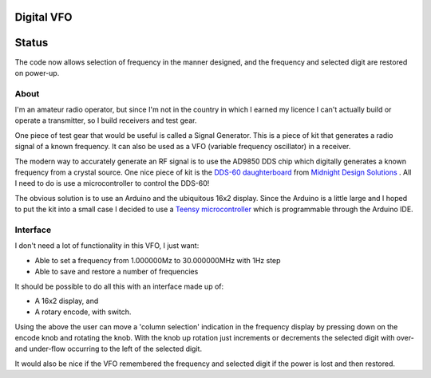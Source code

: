 Digital VFO
===========

Status
======

The code now allows selection of frequency in the manner designed, and the
frequency and selected digit are restored on power-up.

About
-----

I'm an amateur radio operator, but since I'm not in the country in which I
earned my licence I can't actually build or operate a transmitter, so I build
receivers and test gear.

One piece of test gear that would be useful is called a Signal Generator.  This
is a piece of kit that generates a radio signal of a known frequency.  It can
also be used as a VFO (variable frequency oscillator) in a receiver.

The modern way to accurately generate an RF signal is to use the AD9850 DDS chip
which digitally generates a known frequency from a crystal source.  One nice
piece of kit is the 
`DDS-60 daughterboard <http://midnightdesignsolutions.com/dds60/>`_
from `Midnight Design Solutions <http://midnightdesignsolutions.com/>`_ .
All I need to do is use a microcontroller to control the DDS-60!

The obvious solution is to use an Arduino and the ubiquitous 16x2 display.
Since the Arduino is a little large and I hoped to put the kit into a small
case I decided to use a
`Teensy microcontroller <https://www.pjrc.com/store/teensy32.html>`_
which is programmable through the Arduino IDE.

Interface
---------

I don't need a lot of functionality in this VFO, I just want:

* Able to set a frequency from 1.000000Mz to 30.000000MHz with 1Hz step
* Able to save and restore a number of frequencies

It should be possible to do all this with an interface made up of:

* A 16x2 display, and
* A rotary encode, with switch.

Using the above the user can move a 'column selection' indication in the
frequency display by pressing down on the encode knob and rotating the 
knob.  With the knob up rotation just increments or decrements the
selected digit with over- and under-flow occurring to the left of the
selected digit.

It would also be nice if the VFO remembered the frequency and selected
digit if the power is lost and then restored.

